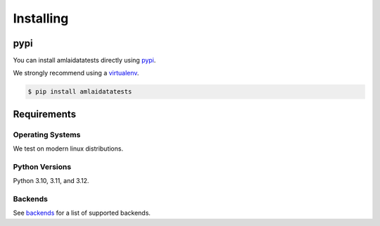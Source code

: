==========
Installing
==========

pypi
====

You can install amlaidatatests directly using `pypi <https://pypi.org/project/amlaidatatests/>`_.

We strongly recommend using a `virtualenv <https://pypi.org/project/virtualenv/>`_.

.. code-block:: console

   $ pip install amlaidatatests

Requirements
============

Operating Systems
-----------------

We test on modern linux distributions.

Python Versions
----------------

Python 3.10, 3.11, and 3.12.

Backends
--------

See `backends <../../databases/index>`_ for a list of supported backends.
